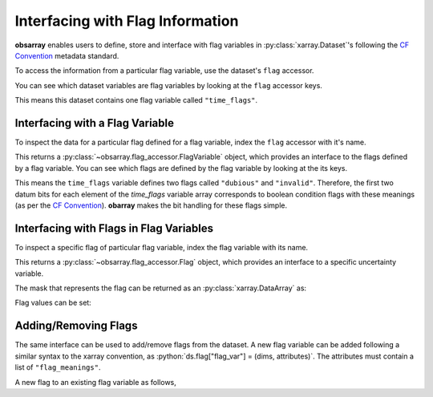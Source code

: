 .. _flag accessor:

.. ipython:: python
   :suppress:

   import numpy as np
   import pandas as pd
   import xarray as xr
   import obsarray

   np.random.seed(123457)
   np.set_printoptions(threshold=6)

   temp = 15 + 8 * np.random.randn(2, 2, 3)
   precip = 10 * np.random.rand(2, 2, 3)
   lon = [[-99.83, -99.32], [-99.79, -99.23]]
   lat = [[42.25, 42.21], [42.63, 42.59]]

   ds = xr.Dataset(
       {
           "temperature": (["x", "y", "time"], temp),
           "precipitation": (["x", "y", "time"], precip),
       },
       coords={
           "lon": (["x", "y"], lon),
           "lat": (["x", "y"], lat),
           "time": pd.date_range("2014-09-06", periods=3),
           "reference_time": pd.Timestamp("2014-09-05"),
       },
   )

   ds.flag["time_flags"] = (["time"], {"flag_meanings": ["dubious", "invalid"]})


=================================
Interfacing with Flag Information
=================================

**obsarray** enables users to define, store and interface with flag variables in :py:class:`xarray.Dataset`'s following the `CF Convention <https://cfconventions.org/Data/cf-conventions/cf-conventions-1.10/cf-conventions.html#flags>`_ metadata standard.

To access the information from a particular flag variable, use the dataset's ``flag`` accessor.

You can see which dataset variables are flag variables by looking at the ``flag`` accessor keys.

.. ipython:: python

   import obsarray

   ds.flag.keys()

This means this dataset contains one flag variable called ``"time_flags"``.

Interfacing with a Flag Variable
--------------------------------

To inspect the data for a particular flag defined for a flag variable, index the ``flag`` accessor with it's name.

.. ipython:: python

    ds.flag["time_flags"]


This returns a :py:class:`~obsarray.flag_accessor.FlagVariable` object, which provides an interface to the flags defined by a flag variable. You can see which flags are defined by the flag variable by looking at the its keys.

.. ipython:: python

    ds.flag["time_flags"].keys()

This means the ``time_flags`` variable defines two flags called ``"dubious"`` and ``"invalid"``. Therefore, the first two datum bits for each element of the `time_flags` variable array corresponds to boolean condition flags with these meanings (as per the `CF Convention <https://cfconventions.org/Data/cf-conventions/cf-conventions-1.10/cf-conventions.html#flags>`_). **obarray** makes the bit handling for these flags simple.


Interfacing with Flags in Flag Variables
----------------------------------------

To inspect a specific flag of particular flag variable, index the flag variable with its name.


.. ipython:: python

    ds.flag["time_flags"]["dubious"]

This returns a :py:class:`~obsarray.flag_accessor.Flag` object, which provides an interface to a specific uncertainty variable.

The mask that represents the flag can be returned as an :py:class:`xarray.DataArray` as:

.. ipython:: python

   print(ds.flag["time_flags"]["dubious"].value)

Flag values can be set:

.. ipython:: python

   ds.flag["time_flags"]["dubious"][0] = True
   print(ds.flag["time_flags"]["dubious"])

Adding/Removing Flags
---------------------

The same interface can be used to add/remove flags from the dataset. A new flag variable can be added following a similar syntax to the xarray convention, as :python:`ds.flag["flag_var"] = (dims, attributes)`. The attributes must contain a list of ``"flag_meanings"``.

.. ipython:: python

    ds.flag["spatial_flags"] = (
        ["lat", "lon"],
        {"flag_meanings": ["land", "ocean"]}
    )
    print(ds.flag)

A new flag to an existing flag variable as follows,

.. ipython:: python

   ds.flag["spatial_flags"]["ice"] = False
   print(ds.flag)
